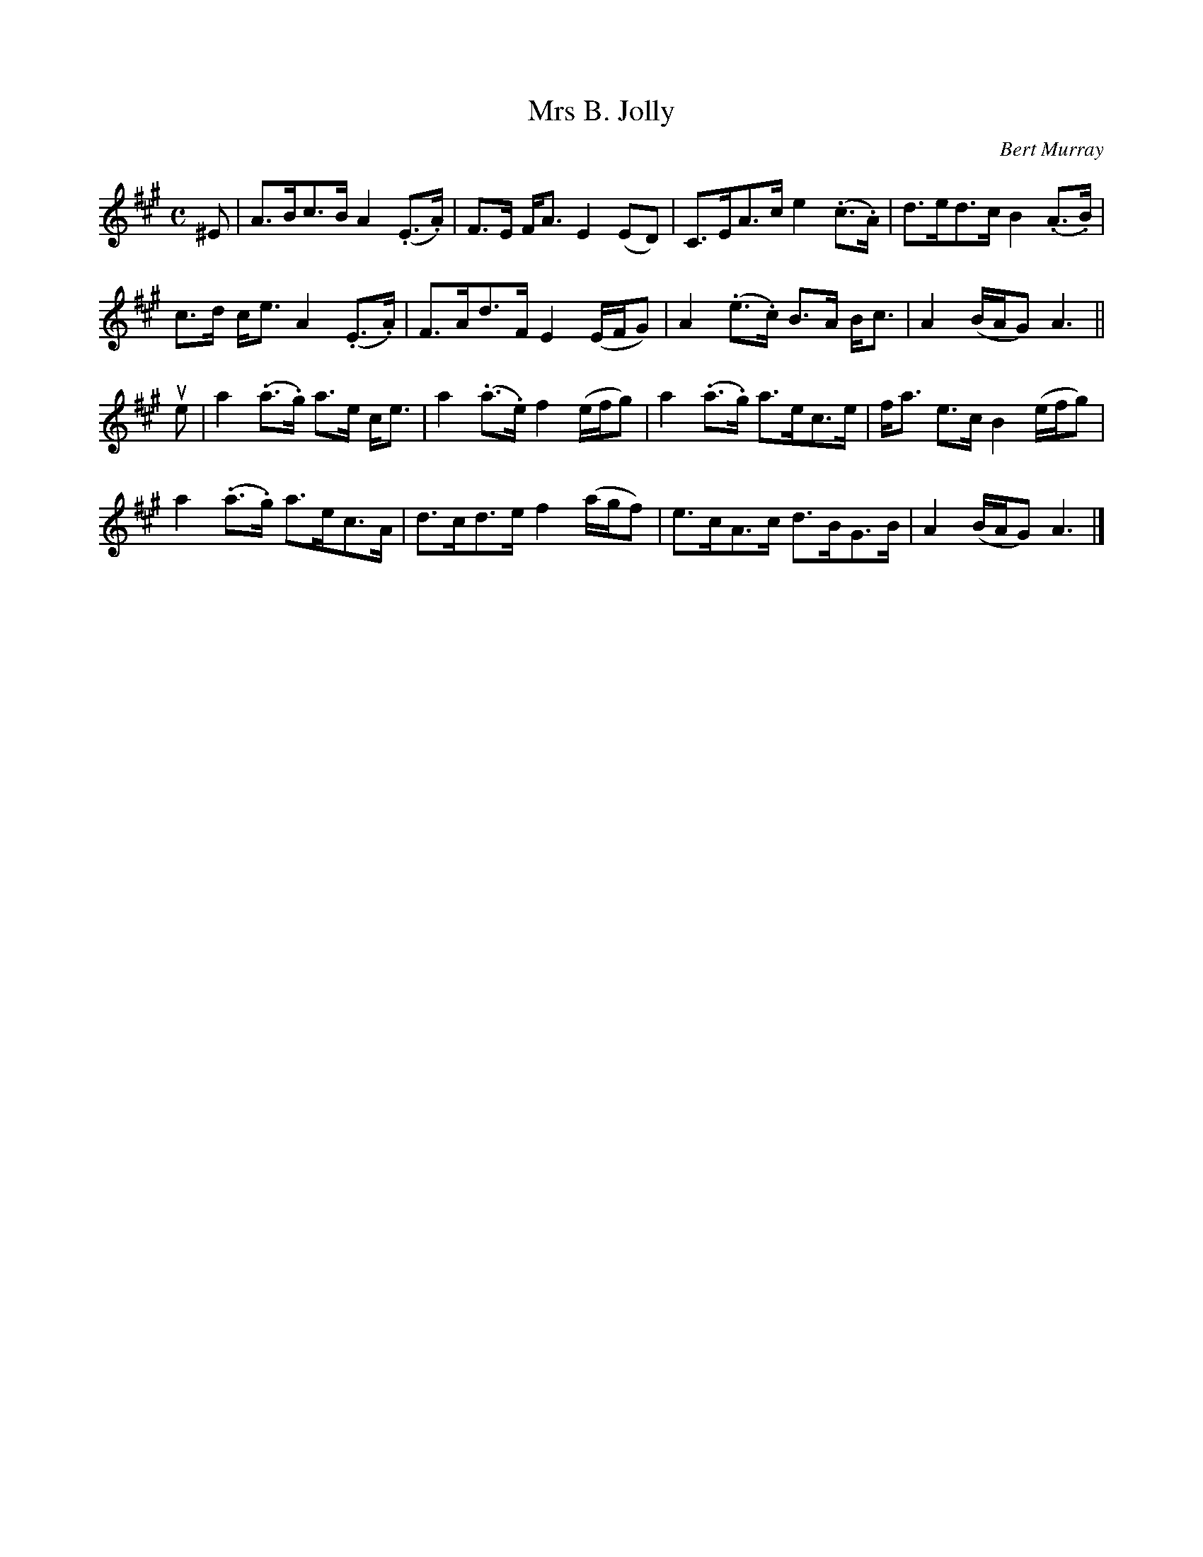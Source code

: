 X: 392
T: Mrs B. Jolly
C: Bert Murray
R: strathspey
B: Bert Murray's "Bon Accord Collection" 1999 p.39
%
Z: 2011 John Chambers <jc:trillian.mit.edu>
M: C
L: 1/8
K: A
^E |\
A>Bc>B A2(.E>.A) | F>E F<A E2(ED) | C>EA>c e2(.c>.A) | d>ed>c B2(.A>.B) |
c>d c<e A2(.E>.A) | F>Ad>F E2 (E/F/G) | A2(.e>.c) B>A B<c | A2 (B/A/G) A3 ||
ue |\
a2(.a>.g) a>e c<e | a2(.a>.e) f2 (e/f/g) | a2(.a>.g) a>ec>e | f<a e>c B2 (e/f/g) |
a2(.a>.g) a>ec>A | d>cd>e f2 (a/g/f) | e>cA>c d>BG>B | A2 (B/A/G) A3 |]

